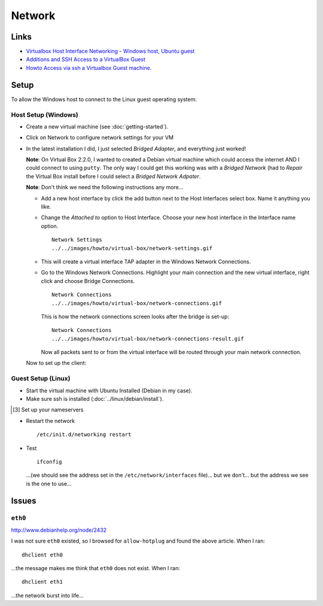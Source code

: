 Network
*******

Links
=====

- `Virtualbox Host Interface Networking - Windows host, Ubuntu guest`_
- `Additions and SSH Access to a VirtualBox Guest`_
- `Howto Access via ssh a Virtualbox Guest machine`_.

Setup
=====

To allow the Windows host to connect to the Linux guest operating system:

Host Setup (Windows)
--------------------

- Create a new virtual machine (see :doc:`getting-started`).
- Click on Network to configure network settings for your VM
- In the latest installation I did, I just selected *Bridged Adapter*,
  and everything just worked!

  **Note**: On Virtual Box 2.2.0, I wanted to created a Debian virtual machine
  which could access the internet AND I could connect to using ``putty``.
  The only way I could get this working was with a *Bridged Network* (had to
  *Repair* the Virtual Box install before I could select a
  *Bridged Network Adpater*.

  **Note**: Don't think we need the following instructions any more...

  - Add a new host interface by click the add button next to the Host
    Interfaces select box.  Name it anything you like.
  - Change the *Attached to* option to Host Interface.  Choose your new host
    interface in the Interface name option.

    ::

      Network Settings
      ../../images/howto/virtual-box/network-settings.gif

  - This will create a virtual interface TAP adapter in the Windows Network
    Connections.
  - Go to the Windows Network Connections.  Highlight your main connection and
    the new virtual interface, right click and choose Bridge Connections.

    ::

      Network Connections
      ../../images/howto/virtual-box/network-connections.gif

    This is how the network connections screen looks after the bridge is set-up:

    ::

      Network Connections
      ../../images/howto/virtual-box/network-connections-result.gif

    Now all packets sent to or from the virtual interface will be routed through your
    main network connection.

  Now to set up the client:

Guest Setup (Linux)
-------------------

- Start the virtual machine with Ubuntu Installed (Debian in my case).
- Make sure ssh is installed (:doc:`../linux/debian/install`).

.. 23/03/2008 I am not sure this needs to be done... I have removed the extra
..            section from toybox, and everything is working perfectly.  The IP
..            address changes every time I start the virtual machine... but that is
..            a separate problem.
..
..
..   [[3]] Set up your network interface
..
.. ---
.. vim /etc/network/interfaces
.. ---
..
.. ---
.. # This file describes the network interfaces available on your system
.. # and how to activate them. For more information, see interfaces(5).
..
.. # The loopback network interface
.. auto lo
.. iface lo inet loopback
..
.. # The primary network interface
.. allow-hotplug eth0
.. iface eth0 inet dhcp
..
.. # Virtual Box
.. iface eth1 inet static
.. address 192.168.11.99
.. netmask 255.255.255.0
.. network 192.168.0.0
.. broadcast 192.168.0.266
.. gateway 192.168.11.1
.. ---
..
..   For the <Virtual Box> settings, I looked at my Windows settings and:
..
..     * Set the interface to <<<eth1>>> (<<<eth0>>> is already defined and I think it
..     is needed for access to the internet).
..
..     * Chose a static address well above the one allocated to my Windows workstation
..     (which was <<<192.168.11.67>>>).
..
..     * The <<<netmask>>> and <<<gateway>>> is set to the same as my Windows
..     workstation.
..
..     * I didn't really know how to set <<<network>>> and <<<broadcast>>>.
..
..     []
..
..   [3] Set up your nameservers
..
.. ---
.. vim /etc/resolv.conf
..
.. nameserver xx.xx.xx.xx
.. nameserver xx.xx.xx.xx
.. ---
..
..   <<Note>>: I left this bit out (I have no idea what settings to use).

- Restart the network

  ::

    /etc/init.d/networking restart

- Test

  ::

    ifconfig

  ...(we should see the address set in the ``/etc/network/interfaces``
  file)...  but we don't... but the address we see is the one to use...

.. ---
.. ping -c3 192.168.0.1
.. ---
..
..   <<Note>>: In my case the address was different to the one set in
..   <<</etc/network/interfaces>>> (<<<192.168.11.68>>>).

Issues
======

``eth0``
--------

http://www.debianhelp.org/node/2432

I was not sure ``eth0`` existed, so I browsed for ``allow-hotplug`` and
found the above article.  When I ran:

::

  dhclient eth0

...the message makes me think that ``eth0`` does not exist.  When I ran:

::

  dhclient eth1

...the network burst into life...


.. _`Virtualbox Host Interface Networking - Windows host, Ubuntu guest`: http://georgelantz.com/2007/11/27/virtualbox-host-interface-networking-windows-host-ubuntu-guest/
.. _`Additions and SSH Access to a VirtualBox Guest`: http://allisterx.blogspot.com/2008/05/additions-and-ssh-access-to-virtualbox.html
.. _`Howto Access via ssh a Virtualbox Guest machine`: http://mydebian.blogdns.org/?p=148

